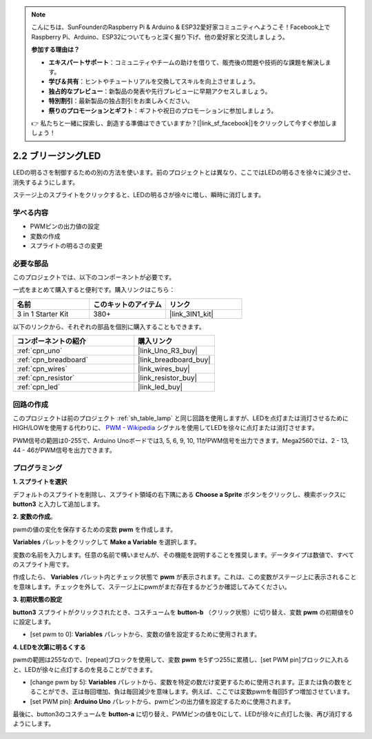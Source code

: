 .. note::

    こんにちは、SunFounderのRaspberry Pi & Arduino & ESP32愛好家コミュニティへようこそ！Facebook上でRaspberry Pi、Arduino、ESP32についてもっと深く掘り下げ、他の愛好家と交流しましょう。

    **参加する理由は？**

    - **エキスパートサポート**：コミュニティやチームの助けを借りて、販売後の問題や技術的な課題を解決します。
    - **学び＆共有**：ヒントやチュートリアルを交換してスキルを向上させましょう。
    - **独占的なプレビュー**：新製品の発表や先行プレビューに早期アクセスしましょう。
    - **特別割引**：最新製品の独占割引をお楽しみください。
    - **祭りのプロモーションとギフト**：ギフトや祝日のプロモーションに参加しましょう。

    👉 私たちと一緒に探索し、創造する準備はできていますか？[|link_sf_facebook|]をクリックして今すぐ参加しましょう！

.. _sh_breathing_led:

2.2 ブリージングLED
=====================

LEDの明るさを制御するための別の方法を使います。前のプロジェクトとは異なり、ここではLEDの明るさを徐々に減少させ、消失するようにします。

ステージ上のスプライトをクリックすると、LEDの明るさが徐々に増し、瞬時に消灯します。

.. image:: img/3_ap.png

学べる内容
---------------------

- PWMピンの出力値の設定
- 変数の作成
- スプライトの明るさの変更

必要な部品
---------------------

このプロジェクトでは、以下のコンポーネントが必要です。

一式をまとめて購入すると便利です。購入リンクはこちら：

.. list-table::
    :widths: 20 20 20
    :header-rows: 1

    *   - 名前	
        - このキットのアイテム
        - リンク
    *   - 3 in 1 Starter Kit
        - 380+
        - |link_3IN1_kit|

以下のリンクから、それぞれの部品を個別に購入することもできます。

.. list-table::
    :widths: 30 20
    :header-rows: 1

    *   - コンポーネントの紹介
        - 購入リンク

    *   - :ref:`cpn_uno`
        - |link_Uno_R3_buy|
    *   - :ref:`cpn_breadboard`
        - |link_breadboard_buy|
    *   - :ref:`cpn_wires`
        - |link_wires_buy|
    *   - :ref:`cpn_resistor`
        - |link_resistor_buy|
    *   - :ref:`cpn_led`
        - |link_led_buy|

回路の作成
---------------------

このプロジェクトは前のプロジェクト :ref:`sh_table_lamp` と同じ回路を使用しますが、LEDを点灯または消灯させるためにHIGH/LOWを使用する代わりに、 `PWM - Wikipedia <https://en.wikipedia.org/wiki/Pulse-width_modulation>`_ シグナルを使用してLEDを徐々に点灯または消灯させます。

PWM信号の範囲は0-255で、Arduino Unoボードでは3, 5, 6, 9, 10, 11がPWM信号を出力できます。Mega2560では、2 - 13, 44 - 46がPWM信号を出力できます。

.. image:: img/circuit/led_circuit.png

プログラミング
------------------

**1. スプライトを選択**

デフォルトのスプライトを削除し、スプライト領域の右下隅にある **Choose a Sprite** ボタンをクリックし、検索ボックスに **button3** と入力して追加します。

.. image:: img/3_sprite.png

**2. 変数の作成**。

pwmの値の変化を保存するための変数 **pwm** を作成します。

**Variables** パレットをクリックして **Make a Variable** を選択します。

.. image:: img/3_ap_va.png

変数の名前を入力します。任意の名前で構いませんが、その機能を説明することを推奨します。データタイプは数値で、すべてのスプライト用です。

.. image:: img/3_ap_pwm.png

作成したら、 **Variables** パレット内とチェック状態で **pwm** が表示されます。これは、この変数がステージ上に表示されることを意味します。チェックを外して、ステージ上にpwmがまだ存在するかどうか確認してみてください。

.. image:: img/3_ap_0.png

**3. 初期状態の設定**

**button3** スプライトがクリックされたとき、コスチュームを **button-b** （クリック状態）に切り替え、変数 **pwm** の初期値を0に設定します。

* [set pwm to 0]: **Variables** パレットから、変数の値を設定するために使用されます。

.. image:: img/3_ap_brightness.png

**4. LEDを次第に明るくする**

pwmの範囲は255なので、[repeat]ブロックを使用して、変数 **pwm** を5ずつ255に累積し、[set PWM pin]ブロックに入れると、LEDが徐々に点灯するのを見ることができます。

* [change pwm by 5]: **Variables** パレットから、変数を特定の数だけ変更するために使用されます。正または負の数をとることができ、正は毎回増加、負は毎回減少を意味します。例えば、ここでは変数pwmを毎回5ずつ増加させています。
* [set PWM pin]: **Arduino Uno** パレットから、pwmピンの出力値を設定するために使用されます。

.. image:: img/3_ap_1.png

最後に、button3のコスチュームを **button-a** に切り替え、PWMピンの値を0にして、LEDが徐々に点灯した後、再び消灯するようにします。

.. image:: img/3_ap_2.png
